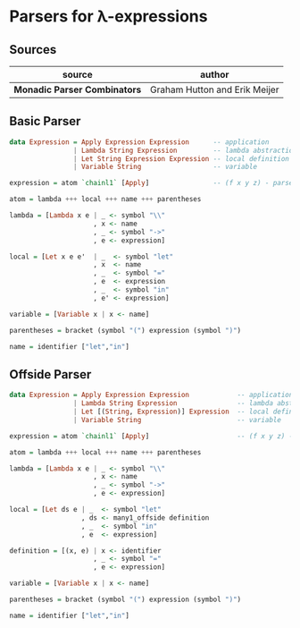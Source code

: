 * Parsers for λ-expressions

** Sources

| source                       | author                        |
|------------------------------+-------------------------------|
| *Monadic Parser Combinators* | Graham Hutton and Erik Meijer |

** Basic Parser

#+begin_src haskell
  data Expression = Apply Expression Expression      -- application
                  | Lambda String Expression         -- lambda abstraction
                  | Let String Expression Expression -- local definition
                  | Variable String                  -- variable

  expression = atom `chainl1` [Apply]                -- (f x y z) - parsed as -> (((f x) y) z)

  atom = lambda +++ local +++ name +++ parentheses

  lambda = [Lambda x e | _ <- symbol "\\"
                       , x <- name
                       , _ <- symbol "->"
                       , e <- expression]

  local = [Let x e e'  | _  <- symbol "let"
                       , x  <- name
                       , _  <- symbol "="
                       , e  <- expression
                       , _  <- symbol "in"
                       , e' <- expression]

  variable = [Variable x | x <- name]

  parentheses = bracket (symbol "(") expression (symbol ")")

  name = identifier ["let","in"]
#+end_src

** Offside Parser

#+begin_src haskell
  data Expression = Apply Expression Expression            -- application
                  | Lambda String Expression               -- lambda abstraction
                  | Let [(String, Expression)] Expression  -- local definition
                  | Variable String                        -- variable

  expression = atom `chainl1` [Apply]                      -- (f x y z) - parsed as -> (((f x) y) z)

  atom = lambda +++ local +++ name +++ parentheses

  lambda = [Lambda x e | _ <- symbol "\\"
                       , x <- name
                       , _ <- symbol "->"
                       , e <- expression]
  
  local = [Let ds e | _  <- symbol "let"
                    , ds <- many1_offside definition
                    , _  <- symbol "in"
                    , e  <- expression]

  definition = [(x, e) | x <- identifier
                       , _ <- symbol "="
                       , e <- expression]

  variable = [Variable x | x <- name]

  parentheses = bracket (symbol "(") expression (symbol ")")

  name = identifier ["let","in"]
#+end_src

